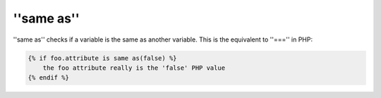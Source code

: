 ''same as''
===========

.. versionadded:: 1.14.2
    The ''same as'' test was added in Twig 1.14.2 as an alias for ''sameas''.

''same as'' checks if a variable is the same as another variable.
This is the equivalent to ''==='' in PHP:

.. code-block:: jinja

    {% if foo.attribute is same as(false) %}
        the foo attribute really is the 'false' PHP value
    {% endif %}
